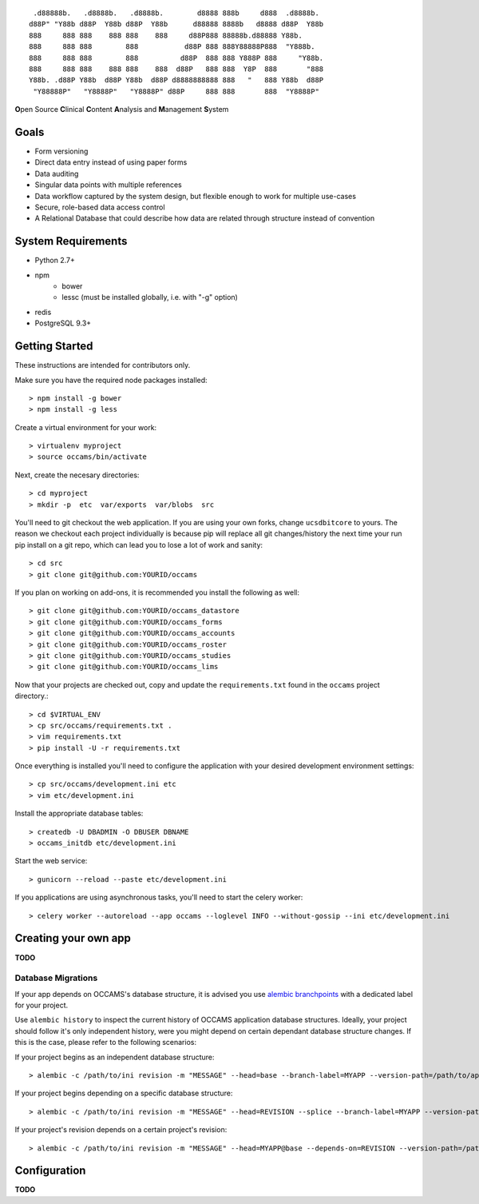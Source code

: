 
::

    .d88888b.   .d8888b.   .d8888b.        d8888 888b     d888  .d8888b.
   d88P" "Y88b d88P  Y88b d88P  Y88b      d88888 8888b   d8888 d88P  Y88b
   888     888 888    888 888    888     d88P888 88888b.d88888 Y88b.
   888     888 888        888           d88P 888 888Y88888P888  "Y888b.
   888     888 888        888          d88P  888 888 Y888P 888     "Y88b.
   888     888 888    888 888    888  d88P   888 888  Y8P  888       "888
   Y88b. .d88P Y88b  d88P Y88b  d88P d8888888888 888   "   888 Y88b  d88P
    "Y88888P"   "Y8888P"   "Y8888P" d88P     888 888       888  "Y8888P"


**O**\ pen Source **C**\ linical **C**\ ontent **A**\ nalysis and **M**\ anagement **S**\ ystem


Goals
-----

* Form versioning
* Direct data entry instead of using paper forms
* Data auditing
* Singular data points with multiple references
* Data workflow captured by the system design, but flexible enough to work for multiple use-cases
* Secure, role-based data access control
* A Relational Database that could describe how data are related through structure instead of convention


System Requirements
-------------------

* Python 2.7+
* npm
    - bower
    - lessc (must be installed globally, i.e. with "-g" option)
* redis
* PostgreSQL 9.3+


Getting Started
---------------

These instructions are intended for contributors only.

Make sure you have the required node packages installed::

  > npm install -g bower
  > npm install -g less

Create a virtual environment for your work::

  > virtualenv myproject
  > source occams/bin/activate

Next, create the necesary directories::

  > cd myproject
  > mkdir -p  etc  var/exports  var/blobs  src

You'll need to git checkout the web application. If you are
using your own forks, change ``ucsdbitcore`` to yours. The reason we
checkout each project individually is because pip will replace all
git changes/history the next time your run pip install on a git
repo, which can lead you to lose a lot of work and sanity::

  > cd src
  > git clone git@github.com:YOURID/occams

If you plan on working on add-ons, it is recommended you install the
following as well::

  > git clone git@github.com:YOURID/occams_datastore
  > git clone git@github.com:YOURID/occams_forms
  > git clone git@github.com:YOURID/occams_accounts
  > git clone git@github.com:YOURID/occams_roster
  > git clone git@github.com:YOURID/occams_studies
  > git clone git@github.com:YOURID/occams_lims


Now that your projects are checked out, copy and update the ``requirements.txt``
found in the ``occams`` project directory.::

  > cd $VIRTUAL_ENV
  > cp src/occams/requirements.txt .
  > vim requirements.txt
  > pip install -U -r requirements.txt

Once everything is installed you'll need to configure the application with
your desired development environment settings::

  > cp src/occams/development.ini etc
  > vim etc/development.ini

Install the appropriate database tables::

  > createdb -U DBADMIN -O DBUSER DBNAME
  > occams_initdb etc/development.ini


Start the web service::

  > gunicorn --reload --paste etc/development.ini


If you applications are using asynchronous tasks, you'll need to start the
celery worker::

  > celery worker --autoreload --app occams --loglevel INFO --without-gossip --ini etc/development.ini


Creating your own app
---------------------

**TODO**

Database Migrations
+++++++++++++++++++

If your app depends on OCCAMS's database structure, it is advised you use `alembic branchpoints`__
with a dedicated label for your project.

.. _alembic: https://alembic.readthedocs.org/en/latest/branches.html#working-with-multiple-bases

__ alembic_

Use ``alembic history`` to inspect the current history of OCCAMS application database structures.
Ideally, your project should follow it's only independent history,
were you might depend on certain dependant database structure changes. If this is the case, please
refer to the following scenarios:

If your project begins as an independent database structure::

  > alembic -c /path/to/ini revision -m "MESSAGE" --head=base --branch-label=MYAPP --version-path=/path/to/app/versions


If your project begins depending on a specific database structure::

  > alembic -c /path/to/ini revision -m "MESSAGE" --head=REVISION --splice --branch-label=MYAPP --version-path=/path/to/app/versions


If your project's revision depends on a certain project's revision::

  > alembic -c /path/to/ini revision -m "MESSAGE" --head=MYAPP@base --depends-on=REVISION --version-path=/path/to/app/versions



Configuration
-------------

**TODO**
